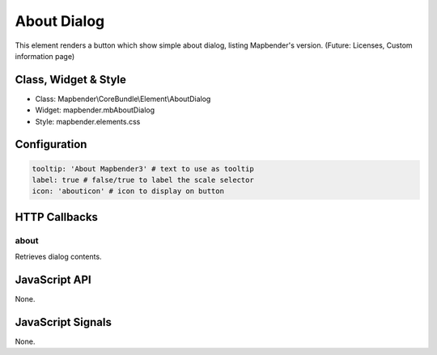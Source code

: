 About Dialog
************

This element renders a button which show simple about dialog, listing Mapbender's version.
(Future: Licenses, Custom information page)

Class, Widget & Style
==============

* Class: Mapbender\\CoreBundle\\Element\\AboutDialog
* Widget: mapbender.mbAboutDialog
* Style: mapbender.elements.css

Configuration
=============

.. code-block:: yaml

   tooltip: 'About Mapbender3' # text to use as tooltip
   label: true # false/true to label the scale selector
   icon: 'abouticon' # icon to display on button

HTTP Callbacks
==============

about
-----

Retrieves dialog contents.

JavaScript API
==============

None.

JavaScript Signals
==================

None.

